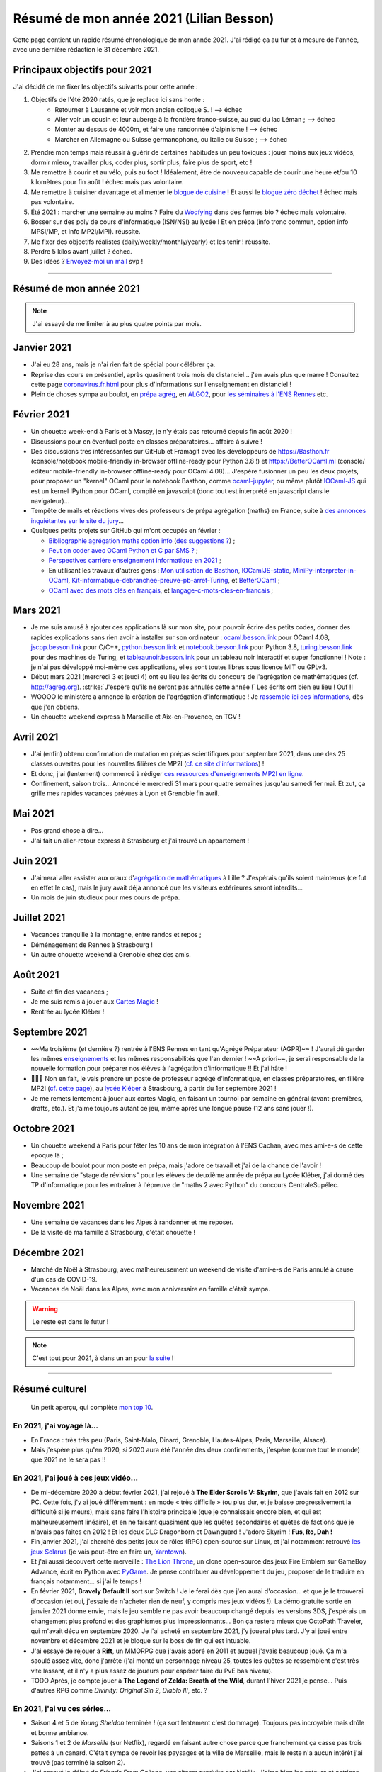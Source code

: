 .. meta::
    :description lang=fr: Résumé de mon année 2021 (Lilian Besson)
    :description lang=en: Sum-up of my year 2021 (Lilian Besson)

##########################################
 Résumé de mon année 2021 (Lilian Besson)
##########################################

Cette page contient un rapide résumé chronologique de mon année 2021.
J'ai rédigé ça au fur et à mesure de l'année, avec une dernière rédaction le 31 décembre 2021.

Principaux objectifs pour 2021
-------------------------------

J'ai décidé de me fixer les objectifs suivants pour cette année :

1. Objectifs de l'été 2020 ratés, que je replace ici sans honte :
    + Retourner à Lausanne et voir mon ancien colloque S. ! --> échec
    + Aller voir un cousin et leur auberge à la frontière franco-suisse, au sud du lac Léman ; --> échec
    + Monter au dessus de 4000m, et faire une randonnée d'alpinisme ! --> échec
    + Marcher en Allemagne ou Suisse germanophone, ou Italie ou Suisse ; --> échec
2. Prendre mon temps mais réussir à guérir de certaines habitudes un peu toxiques : jouer moins aux jeux vidéos, dormir mieux, travailler plus, coder plus, sortir plus, faire plus de sport, etc !
3. Me remettre à courir et au vélo, puis au foot ! Idéalement, être de nouveau capable de courir une heure et/ou 10 kilomètres pour fin août ! échec mais pas volontaire.
4. Me remettre à cuisiner davantage et alimenter le `blogue de cuisine <https://perso.crans.org/besson/cuisine/>`_ ! Et aussi le `blogue zéro déchet <https://perso.crans.org/besson/zero-dechet>`_ ! échec mais pas volontaire.
5. Été 2021 : marcher une semaine au moins ? Faire du `Woofying <https://wwoof.fr/>`_ dans des fermes bio ? échec mais volontaire.
6. Bosser sur des poly de cours d'informatique (ISN/NSI) au lycée ! Et en prépa (info tronc commun, option info MPSI/MP, et info MP2I/MPI). réussite.
7. Me fixer des objectifs réalistes (daily/weekly/monthly/yearly) et les tenir ! réussite.
8. Perdre 5 kilos avant juillet ? échec.
9. Des idées ? `Envoyez-moi un mail <contact>`_ svp !

------------------------------------------------------------------------------

Résumé de mon année 2021
------------------------

.. note:: J'ai essayé de me limiter à au plus quatre points par mois.

Janvier 2021
------------
- J'ai eu 28 ans, mais je n'ai rien fait de spécial pour célébrer ça.
- Reprise des cours en présentiel, après quasiment trois mois de distanciel... j'en avais plus que marre ! Consultez cette page `<coronavirus.fr.html>`_ pour plus d'informations sur l'enseignement en distanciel !
- Plein de choses sympa au boulot, en `prépa agrég <agreg-2020/>`_, en `ALGO2 <https://fr.wikipedia.org/wiki/Projet:ENS_Rennes_algorithmique_2021>`_, pour `les séminaires à l'ENS Rennes <http://www.dit.ens-rennes.fr/seminaires/>`_ etc.

Février 2021
------------
- Un chouette week-end à Paris et à Massy, je n'y étais pas retourné depuis fin août 2020 !
- Discussions pour en éventuel poste en classes préparatoires... affaire à suivre !
- Des discussions très intéressantes sur GitHub et Framagit avec les développeurs de `<https://Basthon.fr>`_ (console/notebook  mobile-friendly in-browser offline-ready pour Python 3.8 !) et `<https://BetterOCaml.ml>`_ (console/éditeur mobile-friendly in-browser offline-ready pour OCaml 4.08)... J'espère fusionner un peu les deux projets, pour proposer un "kernel" OCaml pour le notebook Basthon, comme `ocaml-jupyter <https://github.com/akabe/ocaml-jupyter/>`_, ou même plutôt `IOCaml-JS <publis/iocamljs/>`_ qui est un kernel IPython pour OCaml, compilé en javascript (donc tout est interprété en javascript dans le navigateur)...

- Tempête de mails et réactions vives des professeurs de prépa agrégation (maths) en France, suite à `des annonces inquiétantes sur le site du jury <https://github.com/Naereen/Bibliographie-agregation-maths-option-info#mode-survie-pas-sans-biblioth%C3%A8que-dagr%C3%A9g-ni-malle--wtf->`_...
- Quelques petits projets sur GitHub qui m'ont occupés en février :

  - `Bibliographie agrégation maths option info <https://github.com/Naereen/Bibliographie-agregation-maths-option-info/>`_ (`des suggestions ? <https://github.com/Naereen/Bibliographie-agregation-maths-option-info/issues/4>`_) ;
  - `Peut on coder avec OCaml Python et C par SMS ? <https://github.com/Naereen/Peut-on-coder-avec-OCaml-Python-et-C-par-SMS/>`_ ;
  - `Perspectives carrière enseignement informatique en 2021 <https://github.com/Naereen/Perspectives-carriere-enseignement-informatique-en-2021>`_ ;
  - En utilisant les travaux d'autres gens : `Mon utilisation de Basthon <https://github.com/Naereen/Mon-utilisation-de-Basthon/>`_, `IOCamlJS-static <https://github.com/Naereen/IOCamlJS-static>`_, `MiniPy-interpreter-in-OCaml <https://github.com/Naereen/MiniPy-interpreter-in-OCaml>`_, `Kit-informatique-debranchee-preuve-pb-arret-Turing <https://github.com/Naereen/kit-informatique-debranchee-preuve-pb-arret-Turing>`_, et `BetterOCaml <https://github.com/jbdo99/BetterOCaml>`_ ;
  - `OCaml avec des mots clés en français <https://github.com/Naereen/OCaml-mots-cles-en-francais>`_, et `langage-c-mots-cles-en-francais <https://github.com/Naereen/langage-c-mots-cles-en-francais>`_ ;

.. - (comme quoi, quand je ne joue pas à Skyrim ou Witcher, j'ai du temps pour faire des petites choses chouettes !)

Mars 2021
---------
- Je me suis amusé à ajouter ces applications là sur mon site, pour pouvoir écrire des petits codes, donner des rapides explications sans rien avoir à installer sur son ordinateur : `ocaml.besson.link <http://ocaml.besson.link>`_ pour OCaml 4.08, `jscpp.besson.link <http://jscpp.besson.link>`_ pour C/C++, `python.besson.link <http://python.besson.link>`_  et `notebook.besson.link <http://notebook.besson.link>`_ pour Python 3.8, `turing.besson.link <http://turing.besson.link>`_ pour des machines de Turing, et `tableaunoir.besson.link <http://tableaunoir.besson.link>`_ pour un tableau noir interactif et super fonctionnel ! Note : je n'ai pas développé moi-même ces applications, elles sont toutes libres sous licence MIT ou GPLv3.

- Début mars 2021 (mercredi 3 et jeudi 4) ont eu lieu les écrits du concours de l'agrégation de mathématiques (cf. `<http://agreg.org>`_). :strike:`J'espère qu'ils ne seront pas annulés cette année !` Les écrits ont bien eu lieu ! Ouf !!

- WOOOO le ministère a annoncé la création de l'agrégation d'informatique ! Je `rassemble ici des informations <https://github.com/Naereen/Perspectives-carriere-enseignement-informatique-en-2021/issues/3>`_, dès que j'en obtiens.

- Un chouette weekend express à Marseille et Aix-en-Provence, en TGV !


Avril 2021
----------
- J'ai (enfin) obtenu confirmation de mutation en prépas scientifiques pour septembre 2021, dans une des 25 classes ouvertes pour les nouvelles filières de MP2I (`cf. ce site d'informations <https://prepas.org/index.php?article=42>`_) !
- Et donc, j'ai (lentement) commencé à rédiger `ces ressources d'enseignements MP2I en ligne <https://perso.crans.org/besson/mp2i/>`_.
- Confinement, saison trois... Annoncé le mercredi 31 mars pour quatre semaines jusqu'au samedi 1er mai. Et zut, ça grille mes rapides vacances prévues à Lyon et Grenoble fin avril.

Mai 2021
--------
- Pas grand chose à dire...
- J'ai fait un aller-retour express à Strasbourg et j'ai trouvé un appartement !

Juin 2021
---------
- J'aimerai aller assister aux oraux d'`agrégation de mathématiques <https://agreg.org/index.php?id=informations-pratiques>`_ à Lille ? J'espérais qu'ils soient maintenus (ce fut en effet le cas), mais le jury avait déjà annoncé que les visiteurs extérieures seront interdits...
- Un mois de juin studieux pour mes cours de prépa.

Juillet 2021
------------
- Vacances tranquille à la montagne, entre randos et repos ;
- Déménagement de Rennes à Strasbourg !
- Un autre chouette weekend à Grenoble chez des amis.

Août 2021
---------
- Suite et fin des vacances ;
- Je me suis remis à jouer aux `Cartes Magic <https://magic.wizards.com/fr/>`_ !
- Rentrée au lycée Kléber !

Septembre 2021
--------------
- ~~Ma troisième (et dernière ?) rentrée à l'ENS Rennes en tant qu'Agrégé Préparateur (AGPR)~~ ! J'aurai dû garder les mêmes `enseignements <enseignements>`_ et les mêmes responsabilités que l'an dernier ! ~~A priori~~, je serai responsable de la nouvelle formation pour préparer nos élèves à l'agrégation d'informatique !! Et j'ai hâte !
- 🎉🎉🎉 Non en fait, je vais prendre un poste de professeur agrégé d'informatique, en classes préparatoires, en filière MP2I (`cf. cette page <https://prepas.org/index.php?article=42>`_), au `lycée Kléber <https://lycee-kleber.com.fr/>`_ à Strasbourg, à partir du 1er septembre 2021 !
- Je me remets lentement à jouer aux cartes Magic, en faisant un tournoi par semaine en général (avant-premières, drafts, etc.). Et j'aime toujours autant ce jeu, même après une longue pause (12 ans sans jouer !).

Octobre 2021
------------
- Un chouette weekend à Paris pour fêter les 10 ans de mon intégration à l'ENS Cachan, avec mes ami-e-s de cette époque là ;
- Beaucoup de boulot pour mon poste en prépa, mais j'adore ce travail et j'ai de la chance de l'avoir !
- Une semaine de "stage de révisions" pour les élèves de deuxième année de prépa au Lycée Kléber, j'ai donné des TP d'informatique pour les entraîner à l'épreuve de "maths 2 avec Python" du concours CentraleSupélec.

Novembre 2021
-------------
- Une semaine de vacances dans les Alpes à randonner et me reposer.
- De la visite de ma famille à Strasbourg, c'était chouette !

Décembre 2021
-------------
- Marché de Noël à Strasbourg, avec malheureusement un weekend de visite d'ami-e-s de Paris annulé à cause d'un cas de COVID-19.
- Vacances de Noël dans les Alpes, avec mon anniversaire en famille c'était sympa.

.. warning:: Le reste est dans le futur !

.. note:: C'est tout pour 2021, à dans un an pour `la suite <resume-de-mon-annee-2022.html>`_ !

------------------------------------------------------------------------------

Résumé culturel
---------------

  Un petit aperçu, qui complète `mon top 10 <top10.fr.html>`_.

En 2021, j'ai voyagé là…
~~~~~~~~~~~~~~~~~~~~~~~~
- En France : très très peu (Paris, Saint-Malo, Dinard, Grenoble, Hautes-Alpes, Paris, Marseille, Alsace).
- Mais j'espère plus qu'en 2020, si 2020 aura été l'année des deux confinements, j'espère (comme tout le monde) que 2021 ne le sera pas !!

.. seealso:: `Cette page web <https://naereen.github.io/world-tour-timeline/index_fr.html>`_ que j'ai codée juste pour ça. Pas changée depuis 2019, puisque je ne suis pas sorti de France depuis. Et ce n'est pas prévu.


En 2021, j'ai joué à ces jeux vidéo…
~~~~~~~~~~~~~~~~~~~~~~~~~~~~~~~~~~~~
- De mi-décembre 2020 à début février 2021, j'ai rejoué à **The Elder Scrolls V: Skyrim**, que j'avais fait en 2012 sur PC. Cette fois, j'y ai joué différemment : en mode « très difficile » (ou plus dur, et je baisse progressivement la difficulté si je meurs), mais sans faire l'histoire principale (que je connaissais encore bien, et qui est malheureusement linéaire), et en ne faisant quasiment que les quêtes secondaires et quêtes de factions que je n'avais pas faites en 2012 ! Et les deux DLC Dragonborn et Dawnguard ! J'adore Skyrim ! **Fus, Ro, Dah !**
- Fin janvier 2021, j'ai cherché des petits jeux de rôles (RPG) open-source sur Linux, et j'ai notamment retrouvé `les jeux Solarus <https://www.solarus-games.org/>`_ (je vais peut-être en faire un, `Yarntown <https://www.solarus-games.org/en/games/yarntown>`_).
- Et j'ai aussi découvert cette merveille : `The Lion Throne <https://gitlab.com/rainlash/lex-talionis/>`_, un clone open-source des jeux Fire Emblem sur GameBoy Advance, écrit en Python avec `PyGame <https://www.pygame.org/>`_. Je pense contribuer au développement du jeu, proposer de le traduire en français notamment... si j'ai le temps !
- En février 2021, **Bravely Default II** sort sur Switch ! Je le ferai dès que j'en aurai d'occasion... et que je le trouverai d'occasion (et oui, j'essaie de n'acheter rien de neuf, y compris mes jeux vidéos !). La démo gratuite sortie en janvier 2021 donne envie, mais le jeu semble ne pas avoir beaucoup changé depuis les versions 3DS, j'espérais un changement plus profond et des graphismes plus impressionnants... Bon ça restera mieux que OctoPath Traveler, qui m'avait déçu en septembre 2020. Je l'ai acheté en septembre 2021, j'y jouerai plus tard. J'y ai joué entre novembre et décembre 2021 et je bloque sur le boss de fin qui est intuable.
- J'ai essayé de rejouer à **Rift**, un MMORPG que j'avais adoré en 2011 et auquel j'avais beaucoup joué. Ça m'a saoulé assez vite, donc j'arrête (j'ai monté un personnage niveau 25, toutes les quêtes se ressemblent c'est très vite lassant, et il n'y a plus assez de joueurs pour espérer faire du PvE bas niveau).
- TODO Après, je compte jouer à **The Legend of Zelda: Breath of the Wild**, durant l'hiver 2021 je pense... Puis d'autres RPG comme *Divinity: Original Sin 2*, *Diablo III*, etc. ?

En 2021, j'ai vu ces séries…
~~~~~~~~~~~~~~~~~~~~~~~~~~~~
- Saison 4 et 5 de *Young Sheldon* terminée ! (ça sort lentement c'est dommage). Toujours pas incroyable mais drôle et bonne ambiance.
- Saisons 1 et 2 de *Marseille* (sur Netflix), regardé en faisant autre chose parce que franchement ça casse pas trois pattes à un canard. C'était sympa de revoir les paysages et la ville de Marseille, mais le reste n'a aucun intérêt j'ai trouvé (pas terminé la saison 2).
- J'ai essayé le début de *Friends From College*, une sitcom produite par Netflix. J'aime bien les acteurs et actrices, mais fichtre que c'était nul... Et le même problème qu'avec *Arrow* : si tous les acteurs et actrices sont des modèles et incarnent des personnages très riches, il est difficile de s'identifier et de trouver des points communs... (alors que *Friends* et *Scrubs* n'avaient pas ce défaut !).
- J'ai réessayé *New Girl*, que j'avais essayé en ~2014 (je crois), mais c'est vraiment naze... C'est pétillant et drôle, mais très irréaliste (même problème d'avoir des modèles pour actrices principales...).
- *Désenchantée*, une série animée des USA, sur Netflix. Sympa le début, mais très vite lassant. Je ne comprends pas l'attirance pour des séries animées aussi "moches"... en comparaison de *Star Wars: Clone Wars* ou *Avatar* c'est vraiment moche ! J'ai le même avis tranché envers *Futurama*, *Rick et Morty* et tant d'autres.
- *Rick et Morty*, la fameuse série animée des USA. Sexiste, violente, vulgaire, apologie d'un alcoolique, et dessins trop moches. Franchement aucun intérêt...
- *Platane*, une sitcom française récente. Franchement bof, aucune envie de regarder la suite après un pilote décevant.
- *Mr Robot*, une série des USA de 2015, j'ai adoré le premier épisode, puis très vite lassant, je n'ai même pas voulu finir la saison 1. Trop de sexe, de drogue, et de manipulations psychologique de personnages secondaires... Le personnage principal me plaisait trop (Rami Malek !) mais dès le quatrième épisode c'est le bazar. J'ai préféré arrêter !
- *Star Wars: The Clone Wars*, j'ai terminé la saison 6 que je n'avais fait que commencer, et regardé la dernière saison 7 sortie en 2020. Toujours sympa, mais trop violent et souvent assez ridicule de voir que les jedis sont trop nuls et bêtes...

En 2021, j'ai lu ces livres…
~~~~~~~~~~~~~~~~~~~~~~~~~~~~
.. note:: J'ai toujours adoré lire des livres de fiction pour le plaisir (voir `mon top10 <top10.fr.html#mes-10-ecrivains-preferes>`_), mais en ce moment, cela m'a passé, j'ai plutôt envie de lire des livres techniques. Mais si vous avez des bonnes suggestions, je suis preneur !

- *Éléments de mathématiques discrètes : cours, exercices résolus, implémentations avec les langages Python et OCaml*, de Mathieu Jaume, lu et travaillé pendant deux semaines.
- *Guide de Survie en Milieu Naturel*, de David Manise, lu en détail.
- *Ma cuisine végétarienne, pour tous les jours*, par Garance Leureux. Une excellente référence très complète pour la cuisine végétarienne (et végétalienne), dont je suis adepte depuis 2018 déjà ! (et `non il n'est pas indispensable de manger de la viande pour être en bonne santé ! <https://www.lemonde.fr/les-decodeurs/article/2021/02/27/non-il-n-est-pas-necessaire-de-manger-de-la-viande-pour-etre-en-bonne-sante_6071378_4355770.html>`_, et allez lire `ce site aussi (viande.info) <https://www.viande.info/>`_).
- *Python au lycée* `tome 1 <https://github.com/exo7math/python1-exo7>`_ et `tome 2 <https://github.com/exo7math/python2-exo7>`_, par Arnaud Bodin. Lu et travaillé en profondeur (en deux soirées, ça reste très court et pas très compliqué).
- *Calculateurs, calculs, calculabilité*, de Olivier Ridoux et Gilles Lesventes, lu et travaillé en profondeur.
- *Parcours et méthodes (1ère)*, spécialité NSI (Numérique et sciences informatiques), par David Legrand, aux éditions Ellipses (2020). Vraiment trop rapidement rédigé, il est bourré de typos et n'est vraiment pas clair pour certains points. Je le déconseille fortement !
- *Spécialité NSI (première), Numérique et Sciences Informatiques*, par Thibaut Balabonski, Sylvain Conchon, Jean-Christophe Filliâtre et Kim Nguyen. Lu en profondeur, et je vois que le livre est LA MEILLEURE ressource pour l'enseignement de l'option NSI en première comme en terminale. Il est vraiment très détaillé, très bien rédigé, clair et propre. Certains l'ont qualifié de "miracle", je n'irai pas jusque là mais c'est un excellent livre. Je vois aussi qu'il est très souvent hors programme dans la fin de ses chapitres, mais le livre est destiné aux profs, pas aux élèves (malgré son prix très bas de 21€ par volume !). Il pourrait à lui seul alimenter de très nombreux échanges sur `la liste des profs de NSI <https://groupes.renater.fr/sympa/subscribe/numerique-sciences-informatiques>`_...
- *Spécialité NSI (terminale), Numérique et Sciences Informatiques*, par Thibaut Balabonski, Sylvain Conchon, Jean-Christophe Filliâtre et Kim Nguyen, même constat (2020). Vraiment un des meilleurs livres d'informatique que j'ai pu lire !
- *Les Brillants*, tome I et II et III, j'aime bien mais j'avançais lentement. J'ai tout lu au premier trimestre 2021/22.
- Et d'autres que j'ai peut-être oublié de noter…

En 2021, j'ai vu ces films…
~~~~~~~~~~~~~~~~~~~~~~~~~~~
.. note:: Regarder des films m'a passé, je n'ai plus envie de ça en ce moment. Mais si vous avez des bonnes suggestions, je suis preneur !

- *Raya and the Last Dragon* (2021) ;
- TODO *La couleur tombée du ciel* (2019) ;
- *Les immortels* (2021) ;
- Et d'autres que j'ai oublié de noter…

.. (c) Lilian Besson, 2011-2021, https://bitbucket.org/lbesson/web-sphinx/
